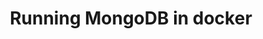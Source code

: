 #+TITLE: Running MongoDB in docker
#+PROPERTY: header-args :session *shell docker* :results silent raw
